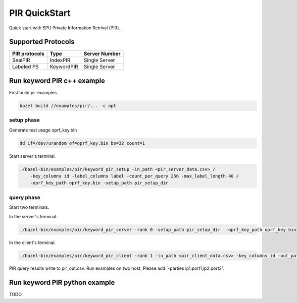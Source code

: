 PIR QuickStart
===============

Quick start with SPU Private Information Retrival (PIR).

Supported Protocols
-------------------

+---------------+--------------+---------------+
| PIR protocols | Type         | Server Number |
+===============+==============+===============+
| SealPIR       | IndexPIR     | Single Server |
+---------------+--------------+---------------+
| Labeled PS    |KeywordPIR    | Single Server |
+---------------+--------------+---------------+


Run keyword PIR c++ example
---------------------------

First build pir examples.

.. code-block:: bash

  bazel build //examples/pir/... -c opt

setup phase
>>>>>>>>>>>

Generate test usage oprf_key.bin

.. code-block:: bash

    dd if=/dev/urandom of=oprf_key.bin bs=32 count=1

Start server's terminal.

.. code-block:: bash

  ./bazel-bin/examples/pir/keyword_pir_setup -in_path <pir_server_data.csv> /
      -key_columns id -label_columns label -count_per_query 256 -max_label_length 40 /
      -oprf_key_path oprf_key.bin -setup_path pir_setup_dir

query phase
>>>>>>>>>>>

Start two terminals.

In the server's terminal.

.. code-block:: bash

  ./bazel-bin/examples/pir/keyword_pir_server -rank 0 -setup_path pir_setup_dir  -oprf_key_path oprf_key.bin


In the client's terminal.

.. code-block:: bash

  ./bazel-bin/examples/pir/keyword_pir_client -rank 1 -in_path <pir_client_data.csv> -key_columns id -out_path pir_out.csv

PIR query results write to pir_out.csv.
Run examples on two host, Please add '-parties ip1:port1,ip2:port2'.

Run keyword PIR python example
------------------------------

TODO

